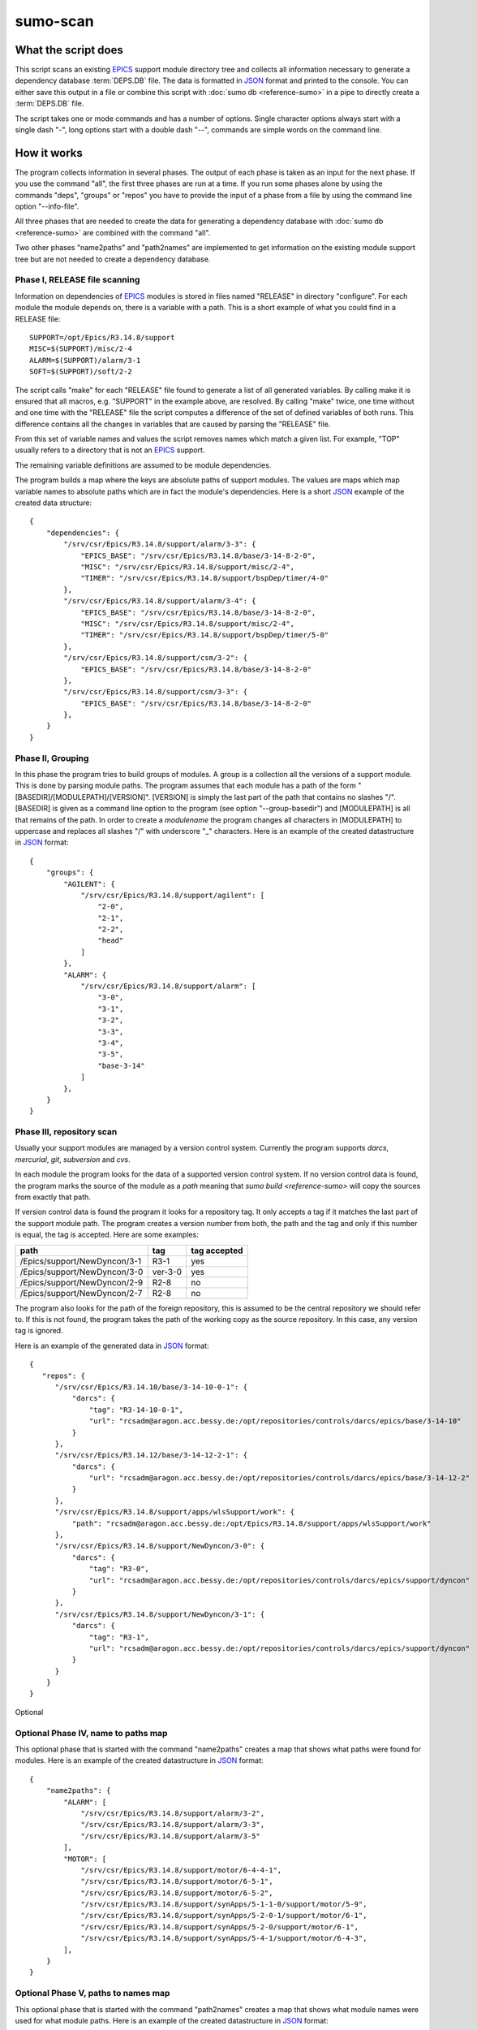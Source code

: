 sumo-scan
=========

What the script does
--------------------

This script scans an existing `EPICS <http://www.aps.anl.gov/epics>`_ support
module directory tree and collects all information necessary to generate a
dependency database :term:`DEPS.DB` file.  The data is formatted in 
`JSON <http://www.json.org>`_ format and printed to the console. You can either
save this output in a file or combine this script with 
:doc:`sumo db <reference-sumo>` in a pipe to directly create a :term:`DEPS.DB`
file.

The script takes one or mode commands and has a number of options. Single
character options always start with a single dash "-", long options start with
a double dash "--", commands are simple words on the command line.

How it works
------------

The program collects information in several phases. The output of each phase is
taken as an input for the next phase. If you use the command "all", the first
three phases are run at a time. If you run some phases alone by using the
commands "deps", "groups" or "repos" you have to provide the input of a phase
from a file by using the command line option "--info-file".

All three phases that are needed to create the data for generating a dependency
database with :doc:`sumo db <reference-sumo>` are combined with the command
"all". 

Two other phases "name2paths" and "path2names" are implemented to get
information on the existing module support tree but are not needed to create a
dependency database.

Phase I, RELEASE file scanning
++++++++++++++++++++++++++++++

Information on dependencies of `EPICS <http://www.aps.anl.gov/epics>`_ modules
is stored in files named "RELEASE" in directory "configure". For each module
the module depends on, there is a variable with a path. This is a short example
of what you could find in a RELEASE file::

  SUPPORT=/opt/Epics/R3.14.8/support
  MISC=$(SUPPORT)/misc/2-4
  ALARM=$(SUPPORT)/alarm/3-1
  SOFT=$(SUPPORT)/soft/2-2

The script calls "make" for each "RELEASE" file found to generate a list of all
generated variables. By calling make it is ensured that all macros, e.g.
"SUPPORT" in the example above, are resolved. By calling "make" twice, one time
without and one time with the "RELEASE" file the script computes a difference
of the set of defined variables of both runs. This difference contains all the
changes in variables that are caused by parsing the "RELEASE" file.

From this set of variable names and values the script removes names which match
a given list. For example, "TOP" usually refers to a directory that is not an
`EPICS <http://www.aps.anl.gov/epics>`_ support.

The remaining variable definitions are assumed to be module dependencies. 

The program builds a map where the keys are absolute paths of support modules.
The values are maps which map variable names to absolute paths which are in
fact the module's dependencies. Here is a short `JSON <http://www.json.org>`_
example of the created data structure::

  {
      "dependencies": {
          "/srv/csr/Epics/R3.14.8/support/alarm/3-3": {
              "EPICS_BASE": "/srv/csr/Epics/R3.14.8/base/3-14-8-2-0",
              "MISC": "/srv/csr/Epics/R3.14.8/support/misc/2-4",
              "TIMER": "/srv/csr/Epics/R3.14.8/support/bspDep/timer/4-0"
          },
          "/srv/csr/Epics/R3.14.8/support/alarm/3-4": {
              "EPICS_BASE": "/srv/csr/Epics/R3.14.8/base/3-14-8-2-0",
              "MISC": "/srv/csr/Epics/R3.14.8/support/misc/2-4",
              "TIMER": "/srv/csr/Epics/R3.14.8/support/bspDep/timer/5-0"
          },
          "/srv/csr/Epics/R3.14.8/support/csm/3-2": {
              "EPICS_BASE": "/srv/csr/Epics/R3.14.8/base/3-14-8-2-0"
          },
          "/srv/csr/Epics/R3.14.8/support/csm/3-3": {
              "EPICS_BASE": "/srv/csr/Epics/R3.14.8/base/3-14-8-2-0"
          },
      }
  }

.. _reference-sumo-scan-Phase-II-Grouping:

Phase II, Grouping
++++++++++++++++++

In this phase the program tries to build groups of modules. A group is a
collection all the versions of a support module. This is done by parsing module
paths. The program assumes that each module has a path of the form
"[BASEDIR]/[MODULEPATH]/[VERSION]". [VERSION] is simply the last part of the
path that contains no slashes "/". [BASEDIR] is given as a command line option
to the program (see option "--group-basedir") and [MODULEPATH] is all that
remains of the path. In order to create a *modulename* the program changes all
characters in [MODULEPATH] to uppercase and replaces all slashes "/" with
underscore "_" characters. Here is an example of the created datastructure in 
`JSON <http://www.json.org>`_ format::

  {
      "groups": {
          "AGILENT": {
              "/srv/csr/Epics/R3.14.8/support/agilent": [
                  "2-0",
                  "2-1",
                  "2-2",
                  "head"
              ]
          },
          "ALARM": {
              "/srv/csr/Epics/R3.14.8/support/alarm": [
                  "3-0",
                  "3-1",
                  "3-2",
                  "3-3",
                  "3-4",
                  "3-5",
                  "base-3-14"
              ]
          },
      }
  }

.. _reference-sumo-scan-Phase-III-repository-scan:

Phase III, repository scan
++++++++++++++++++++++++++

Usually your support modules are managed by a version control system. Currently
the program supports *darcs*, *mercurial*, *git*, *subversion* and *cvs*.

In each module the program looks for the data of a supported version control
system. If no version control data is found, the program marks the source of
the module as a *path* meaning that `sumo build <reference-sumo>` will
copy the sources from exactly that path.

If version control data is found the program it looks for a repository tag. It
only accepts a tag if it matches the last part of the support module path. The
program creates a version number from both, the path and the tag and only if
this number is equal, the tag is accepted. Here are some examples:

============================    =======   ============
path                            tag       tag accepted
============================    =======   ============
/Epics/support/NewDyncon/3-1    R3-1      yes
/Epics/support/NewDyncon/3-0    ver-3-0   yes
/Epics/support/NewDyncon/2-9    R2-8      no
/Epics/support/NewDyncon/2-7    R2-8      no
============================    =======   ============

The program also looks for the path of the foreign repository, this is assumed
to be the central repository we should refer to. If this is not found, the
program takes the path of the working copy as the source repository. In this
case, any version tag is ignored.

Here is an example of the generated data
in `JSON <http://www.json.org>`_ format::

  {
     "repos": {
        "/srv/csr/Epics/R3.14.10/base/3-14-10-0-1": {
            "darcs": {
                "tag": "R3-14-10-0-1",
                "url": "rcsadm@aragon.acc.bessy.de:/opt/repositories/controls/darcs/epics/base/3-14-10"
            }
        },
        "/srv/csr/Epics/R3.14.12/base/3-14-12-2-1": {
            "darcs": {
                "url": "rcsadm@aragon.acc.bessy.de:/opt/repositories/controls/darcs/epics/base/3-14-12-2"
            }
        },
        "/srv/csr/Epics/R3.14.8/support/apps/wlsSupport/work": {
            "path": "rcsadm@aragon.acc.bessy.de:/opt/Epics/R3.14.8/support/apps/wlsSupport/work"
        },
        "/srv/csr/Epics/R3.14.8/support/NewDyncon/3-0": {
            "darcs": {
                "tag": "R3-0",
                "url": "rcsadm@aragon.acc.bessy.de:/opt/repositories/controls/darcs/epics/support/dyncon"
            }
        },
        "/srv/csr/Epics/R3.14.8/support/NewDyncon/3-1": {
            "darcs": {
                "tag": "R3-1",
                "url": "rcsadm@aragon.acc.bessy.de:/opt/repositories/controls/darcs/epics/support/dyncon"
            }
        }
      }
  }

Optional 

Optional Phase IV, name to paths map
++++++++++++++++++++++++++++++++++++

This optional phase that is started with the command "name2paths" creates a map
that shows what paths were found for modules. Here is an example of the created
datastructure in `JSON <http://www.json.org>`_ format::

  {
      "name2paths": {
          "ALARM": [
              "/srv/csr/Epics/R3.14.8/support/alarm/3-2",
              "/srv/csr/Epics/R3.14.8/support/alarm/3-3",
              "/srv/csr/Epics/R3.14.8/support/alarm/3-5"
          ],
          "MOTOR": [
              "/srv/csr/Epics/R3.14.8/support/motor/6-4-4-1",
              "/srv/csr/Epics/R3.14.8/support/motor/6-5-1",
              "/srv/csr/Epics/R3.14.8/support/motor/6-5-2",
              "/srv/csr/Epics/R3.14.8/support/synApps/5-1-1-0/support/motor/5-9",
              "/srv/csr/Epics/R3.14.8/support/synApps/5-2-0-1/support/motor/6-1",
              "/srv/csr/Epics/R3.14.8/support/synApps/5-2-0/support/motor/6-1",
              "/srv/csr/Epics/R3.14.8/support/synApps/5-4-1/support/motor/6-4-3",
          ],
      }
  }

Optional Phase V, paths to names map
++++++++++++++++++++++++++++++++++++

This optional phase that is started with the command "path2names" creates a map
that shows what module names were used for what module paths. Here is an
example of the created datastructure in `JSON <http://www.json.org>`_ format::

  {
      "path2names": {
          "/srv/csr/Epics/R3.14.8/support/alarm/3-0": [
              "ALARM"
          ],
          "/srv/csr/Epics/R3.14.8/support/alarm/3-1": [
              "ALARM"
          ],
          "/srv/csr/Epics/R3.14.8/support/alarm/3-2": [
              "ALARM"
          ],
          "/srv/csr/Epics/R3.14.8/support/synApps/5-2-0-1/support/genSub/1-6a": [
              "GENSUB",
              "GEN_SUB"
          ],
      }
  }

Program output
++++++++++++++

The output of all phases that are run is combined in a single 
`JSON <http://www.json.org>`_ datastructure that is printed on the console.

From the paths of each RELEASE file, a module name is constructed. Each path of
a support module from a RELEASE is added to the list of dependencies of that
module.

Since all the consecutive calls of "make" may take some time, the results of
the RELEASE file scan can be saved as a file and used later on with other
commands like "path2names" or "groups". This is the meaning of the "-i" or
"--info-file" option.

Commands
--------

This is a list of all commands. Note that if no command is provided, the
program assumes command "all". This is the command you want to use in most
cases.

config list
+++++++++++

List all configuration files that were loaded.

config show [OPTIONNAMES]
+++++++++++++++++++++++++

Show the configuration in JSON format.  OPTIONNAMES is an optional list of long
option names. If OPTIONNAMES are specified, only options from this list are
saved in the configuration file.

config make FILENAME [OPTIONNAMES]
++++++++++++++++++++++++++++++++++

Create a new configuration file from the options read from configuration files
and options from the command line. If FILENAME is '-' dump to the console.
OPTIONNAMES is an optional list of long option names. If OPTIONNAMES are
specified, only options from this list are saved in the configuration file.

all
+++

This is the most important command. "all" combines the commands "deps",
"groups" and "repos". The output of the commands is combined in a single large
`JSON <http://www.json.org>`_ structure and printed to the console. You can use
the output of this command as input for :doc:`sumo db <reference-sumo>` in
order to create a dependency database.

deps
++++

This command collects dependencies from all "RELEASE" files and returns the
structure in `JSON <http://www.json.org>`_ format. For details see 
`Phase I, RELEASE file scanning`_.

groups
++++++

This command collects modules of the same name but of different versions in
groups. For details see `Phase II, Grouping`_.

repos
+++++

This command collects information about repositories and returns the structure
in `JSON <http://www.json.org>`_ format. For details see 
`Phase III, repository scan`_.

name2paths
++++++++++

This command shows what module paths were found for module names. You do not
need this command in order to generate a dependency database. For details see
`Optional Phase IV, name to paths map`_.


path2names
++++++++++

This command shows what module names were used for what module paths. You do not
need this command in order to generate a dependency database. For details see
`Optional Phase V, paths to names map`_.

.. _reference-sumo-scan-Options:

Options
-------

Here is a short overview on command line options:

``--version``
    show program's version number and exit
``-h, --help``
    show this help message and exit
``--summary``
    Print a summary of the function of the program.
``--test``
    Perform some self tests.
``-c FILE, --config FILE``
    Load options from the given configuration file. You can specify more than
    one of these.  Unless --no-default-config is given, the program always
    loads configuration files from several standard directories first before it
    loads your configuration file. The contents of all configuration files are
    merged.
``-C, --no-default-config``
    If this option is given the program doesn't load the default configuration.
``--disable-loading``
    If given, disable execution of load commands like '#preload' in
    configuration files. In this case these keys are treated like ordinary
    keys.
``-A``, ``--append OPTIONNAME``
    If an option with name OPTIONNAME is given here and it is a list option,
    the list from the command line is *appended* to the list from the
    configuration file. The default is that options from the command line
    *override* option values from the configuration file.
``--#preload FILES`` 
    Specify a an '#preload' directive in the configuration file. This option
    has only a meaning if a configuration file is created with the 'makeconfig'
    command. '#preload' means that the following file(s) are loaded before the
    rest of the configuration file.
``--#opt-preload FILES`` 
    This option does the same as --#preload but the file loading is optional.
    If they do not exist the program continues without an error.
``--#postload FILES`` 
    Specify a an '#postload' directive in the configuration file. This option
    has only a meaning if a configuration file is created with the 'makeconfig'
    command. '#postload' means that the following file(s) are loaded after the
    rest of the configuration file.
``--#opt-postload FILES`` 
    This option does the same as --#postload but the file loading is optional.
    If they do not exist the program continues without an error.
``-d DIR, --dir DIR``
    Parse all RELEASE files in directory DIR. You can specify more than one of
    these by repeating this option or by joining values in a single string
    separated by spaces. A default for this option can be put in a
    configuration file.
``-i INFOFILE, --info-file INFOFILE``
    Read information from INFOFILE. This is a file generated by this script in
    a prevous run.
``-N NAME, --ignore-name NAME``
    Define names of variables in RELEASE files that should be ignored. You
    usually want to ignore the names like 'TOP' or 'SUPPORT'. You can specify
    more than one of these by repeating this option or by joining values in a
    single string separated by spaces. A default for this option can be put in
    a configuration file. If this option isn't provided, the program uses these
    defaults: TOP EPICS_SUPPORT SUPPORT MSI TEMPLATE_TOP
``-g DIR, --group-basedir DIR``
    Option "-g" or "--group-basedir" must be followed by a directory name. It
    defines the part of the directory path that is the same for all support
    modules. This is needed in order to generate a module name from the
    module's directory path.  You can specify more than one of these by
    repeating this option or by joining values in a single string separated by
    spaces. A default for this option can be put in a configuration file.
    Directories (option --dir) are always appended to the list of
    group-basedirs.
``--exclude-path REGEXP``
    Exclude all paths that match REGEXP from dependencies.  You can specify
    more than one of these by repeating this option or by joining values in a
    single string separated by spaces. A default for this option can be put in
    a configuration file.
``--exclude-deps REGEXP``
    Exclude all paths whose dependencies match REGEXP. A default for this
    option can be put in a configuration file.
``--ignore-changes REGEXP``
    Ignore all uncomitted changes in files that match the REGEXP. Usually
    uncomitted changes mean that we cannot use the repository as such but must
    copy the whole directory (source type is always 'path'). A common
    application for this option is to ignore changes in 'configure/RELEASE'.
    You can specify more than one of these by repeating this option or by
    joining values in a single string separated by spaces. A default for this
    option can be put in a configuration file.
``-D EXPRESSION, --dir-patch EXPRESSION``
    Specify a directory patchexpression. Such an expression consists of a tuple
    of 2 python strings. The first is the match expression, the second one is
    the replacement string. The regular expression is applied to every source
    path generated. You can specify more than one patchexpression. A default
    for this option can be put in a configuration file.
``-U EXPRESSION, --url-patch EXPRESSION``
    Specify a repository url patchexpression. Such an expression consists of a
    tuple of 2 python strings. The first is the match expression, the second
    one is the replacement string. The regular expression is applied to every
    source url generated. You can specify more than one patchexpression. A
    default for this option can be put in a configuration file.
``--hint HINT``
    Specify a HINT. A HINT has the form REGEXP,FLAG{,FLAG}.  REGEXP is a
    regular expression that is matched with the module path. FLAG is a string
    that gives hints how to treat that module.  You can specify more than one
    hint. A default for this option can be put in a configuration file.
``--missing-tag``
    Show directories where a repository was found but no tag. A default for
    this option can be put in a configuration file.
``--missing-repo``
    Show directories where no repository was found. A default for this option
    can be put in a configuration file.
``-t BUILDTAG, --buildtag BUILDTAG``
    Scan only directories of the given buildtag.
``-p, --progress``
    Show progress on stderr. A default for this option can be put in a
    configuration file.
``-t, --trace``
    Switch on some trace messages.
``--exceptions``
    On fatal errors that raise python exceptions, don't catch these. This will
    show a python stacktrace instead of an error message and may be useful for
    debugging the program."
``-v, --verbose``
    Show command calls. A default for this option can be put in a
    configuration file
``-n, --dry-run``
    Just show what the program would do.

